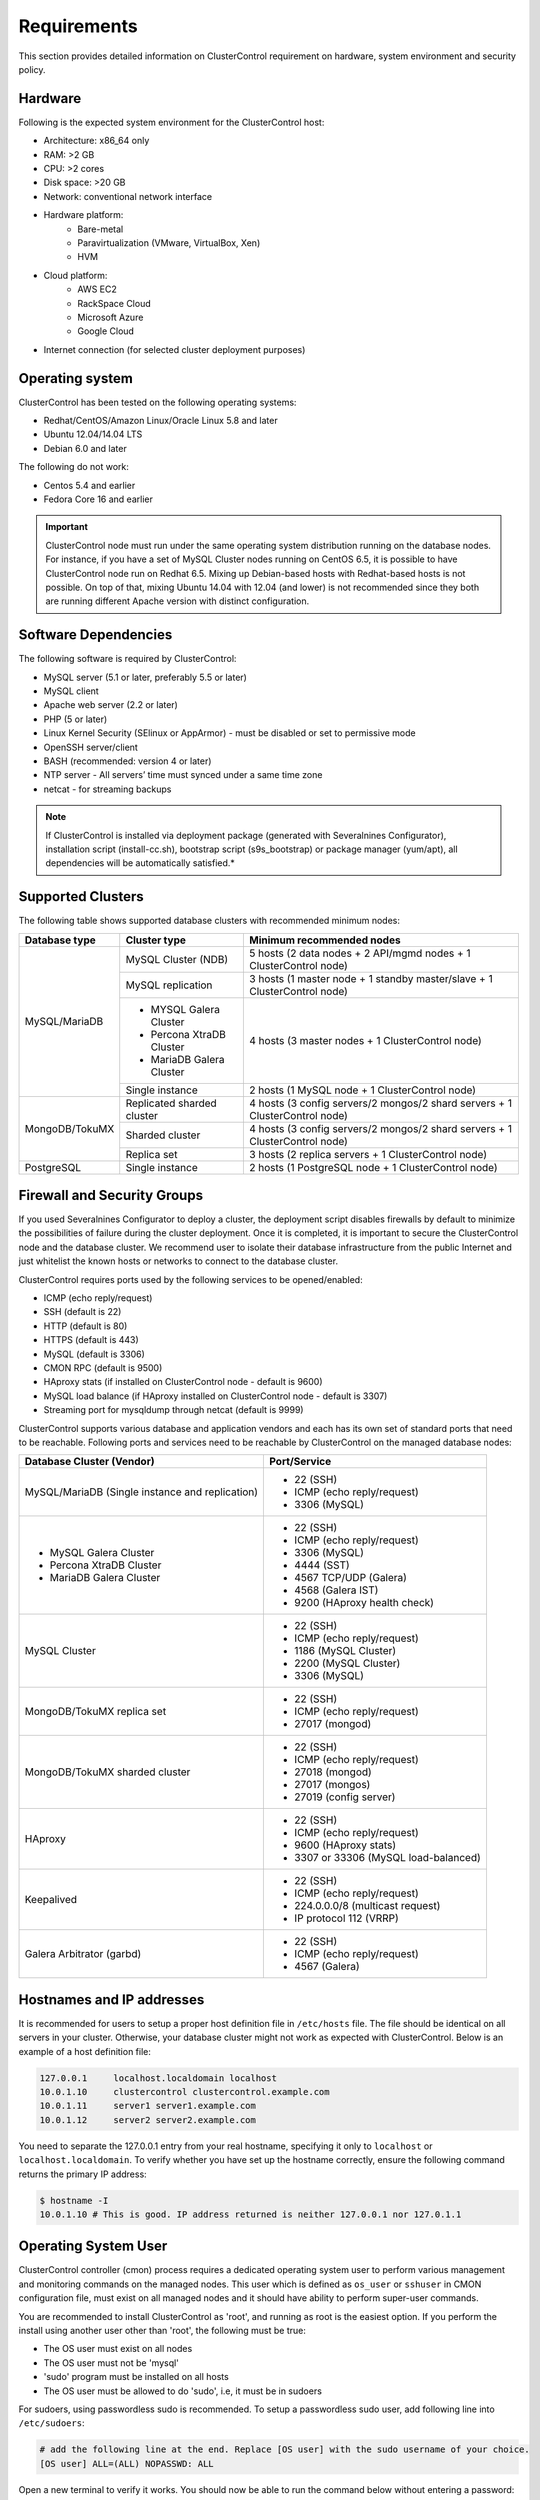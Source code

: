 .. _requirements:

Requirements
============

This section provides detailed information on ClusterControl requirement on hardware, system environment and security policy.

Hardware
--------

Following is the expected system environment for the ClusterControl host:

* Architecture: x86_64 only
* RAM: >2 GB
* CPU: >2 cores
* Disk space: >20 GB
* Network: conventional network interface
* Hardware platform:
	* Bare-metal
	* Paravirtualization (VMware, VirtualBox, Xen)
	* HVM
* Cloud platform:
	* AWS EC2
	* RackSpace Cloud
	* Microsoft Azure
	* Google Cloud
* Internet connection (for selected cluster deployment purposes)

Operating system
----------------

ClusterControl has been tested on the following operating systems:

* Redhat/CentOS/Amazon Linux/Oracle Linux 5.8 and later
* Ubuntu 12.04/14.04 LTS
* Debian 6.0 and later

The following do not work:

* Centos 5.4 and earlier
* Fedora Core 16 and earlier

.. Important:: ClusterControl node must run under the same operating system distribution running on the database nodes. For instance, if you have a set of MySQL Cluster nodes running on CentOS 6.5, it is possible to have ClusterControl node run on Redhat 6.5. Mixing up Debian-based hosts with Redhat-based hosts is not possible. On top of that, mixing Ubuntu 14.04 with 12.04 (and lower) is not recommended since they both are running different Apache version with distinct configuration.

Software Dependencies
---------------------

The following software is required by ClusterControl:

- MySQL server (5.1 or later, preferably 5.5 or later)
- MySQL client
- Apache web server (2.2 or later)
- PHP (5 or later)
- Linux Kernel Security (SElinux or AppArmor) - must be disabled or set to permissive mode
- OpenSSH server/client
- BASH (recommended: version 4 or later)
- NTP server - All servers’ time must synced under a same time zone
- netcat - for streaming backups

.. Note:: If ClusterControl is installed via deployment package (generated with Severalnines Configurator), installation script (install-cc.sh), bootstrap script (s9s_bootstrap) or package manager (yum/apt), all dependencies will be automatically satisfied.*


Supported Clusters
------------------

The following table shows supported database clusters with recommended minimum nodes:

+----------------+----------------------------+-----------------------------------------------------------------------------+
| Database type  | Cluster type               | Minimum recommended nodes                                                   |
+================+============================+=============================================================================+
| MySQL/MariaDB  | MySQL Cluster (NDB)        | 5 hosts (2 data nodes + 2 API/mgmd nodes + 1 ClusterControl node)           |
|                +----------------------------+-----------------------------------------------------------------------------+
|                | MySQL replication          | 3 hosts (1 master node + 1 standby master/slave + 1 ClusterControl node)    |
|                +----------------------------+-----------------------------------------------------------------------------+
|                | * MYSQL Galera Cluster     | 4 hosts (3 master nodes + 1 ClusterControl node)                            |
|                | * Percona XtraDB Cluster   |                                                                             |
|                | * MariaDB Galera Cluster   |                                                                             |
|                +----------------------------+-----------------------------------------------------------------------------+
|                | Single instance            | 2 hosts (1 MySQL node + 1 ClusterControl node)                              |
+----------------+----------------------------+-----------------------------------------------------------------------------+
| MongoDB/TokuMX | Replicated sharded cluster | 4 hosts (3 config servers/2 mongos/2 shard servers + 1 ClusterControl node) |
|                +----------------------------+-----------------------------------------------------------------------------+
|                | Sharded cluster            | 4 hosts (3 config servers/2 mongos/2 shard servers + 1 ClusterControl node) |
|                +----------------------------+-----------------------------------------------------------------------------+
|                | Replica set                | 3 hosts (2 replica servers + 1 ClusterControl node)                         |
+----------------+----------------------------+-----------------------------------------------------------------------------+
| PostgreSQL     | Single instance            | 2 hosts (1 PostgreSQL node + 1 ClusterControl node)                         |
+----------------+----------------------------+-----------------------------------------------------------------------------+

Firewall and Security Groups
----------------------------

If you used Severalnines Configurator to deploy a cluster, the deployment script disables firewalls by default to minimize the possibilities of failure during the cluster deployment. Once it is completed, it is important to secure the ClusterControl node and the database cluster. We recommend user to isolate their database infrastructure from the public Internet and just whitelist the known hosts or networks to connect to the database cluster.

ClusterControl requires ports used by the following services to be opened/enabled:

* ICMP (echo reply/request)
* SSH (default is 22)
* HTTP (default is 80)
* HTTPS (default is 443)
* MySQL (default is 3306)
* CMON RPC (default is 9500)
* HAproxy stats (if installed on ClusterControl node - default is 9600)
* MySQL load balance (if HAproxy installed on ClusterControl node - default is 3307)
* Streaming port for mysqldump through netcat (default is 9999)


ClusterControl supports various database and application vendors and each has its own set of standard ports that need to be reachable. Following ports and services need to be reachable by ClusterControl on the managed database nodes:

+-------------------------------------------------+--------------------------------------+
| Database Cluster (Vendor)                       | Port/Service                         |
+=================================================+======================================+
| MySQL/MariaDB (Single instance and replication) | * 22 (SSH)                           |
|                                                 | * ICMP (echo reply/request)          |
|                                                 | * 3306 (MySQL)                       |
+-------------------------------------------------+--------------------------------------+
| * MySQL Galera Cluster                          | * 22 (SSH)                           |
| * Percona XtraDB Cluster                        | * ICMP (echo reply/request)          |
| * MariaDB Galera Cluster                        | * 3306 (MySQL)                       |
|                                                 | * 4444 (SST)                         |
|                                                 | * 4567 TCP/UDP (Galera)              |
|                                                 | * 4568 (Galera IST)                  |
|                                                 | * 9200 (HAproxy health check)        |
+-------------------------------------------------+--------------------------------------+
| MySQL Cluster                                   | * 22 (SSH)                           |
|                                                 | * ICMP (echo reply/request)          |
|                                                 | * 1186 (MySQL Cluster)               |
|                                                 | * 2200 (MySQL Cluster)               |
|                                                 | * 3306 (MySQL)                       |
+-------------------------------------------------+--------------------------------------+
| MongoDB/TokuMX replica set                      | * 22 (SSH)                           |
|                                                 | * ICMP (echo reply/request)          |
|                                                 | * 27017 (mongod)                     |
+-------------------------------------------------+--------------------------------------+
| MongoDB/TokuMX sharded cluster                  | * 22 (SSH)                           |
|                                                 | * ICMP (echo reply/request)          |
|                                                 | * 27018 (mongod)                     |
|                                                 | * 27017 (mongos)                     |
|                                                 | * 27019 (config server)              |
+-------------------------------------------------+--------------------------------------+
| HAproxy                                         | * 22 (SSH)                           |
|                                                 | * ICMP (echo reply/request)          |
|                                                 | * 9600 (HAproxy stats)               |
|                                                 | * 3307 or 33306 (MySQL load-balanced)|
+-------------------------------------------------+--------------------------------------+
| Keepalived                                      | * 22 (SSH)                           |
|                                                 | * ICMP (echo reply/request)          |
|                                                 | * 224.0.0.0/8 (multicast request)    |
|                                                 | * IP protocol 112 (VRRP)             |
+-------------------------------------------------+--------------------------------------+
| Galera Arbitrator (garbd)                       | * 22 (SSH)                           |
|                                                 | * ICMP (echo reply/request)          |
|                                                 | * 4567 (Galera)                      |
+-------------------------------------------------+--------------------------------------+

Hostnames and IP addresses
--------------------------

It is recommended for users to setup a proper host definition file in ``/etc/hosts`` file. The file should be identical on all servers in your cluster. Otherwise, your database cluster might not work as expected with ClusterControl. Below is an example of a host definition file:

.. code-block:: bash

  127.0.0.1 	localhost.localdomain localhost
  10.0.1.10 	clustercontrol clustercontrol.example.com
  10.0.1.11 	server1 server1.example.com
  10.0.1.12 	server2 server2.example.com

You need to separate the 127.0.0.1 entry from your real hostname, specifying it only to ``localhost`` or ``localhost.localdomain``. To verify whether you have set up the hostname correctly, ensure the following command returns the primary IP address:

.. code-block:: bash

  $ hostname -I
  10.0.1.10 # This is good. IP address returned is neither 127.0.0.1 nor 127.0.1.1

Operating System User
---------------------

ClusterControl controller (cmon) process requires a dedicated operating system user to perform various management and monitoring commands on the managed nodes. This user which is defined as ``os_user`` or ``sshuser`` in CMON configuration file, must exist on all managed nodes and it should have ability to perform super-user commands.

You are recommended to install ClusterControl as 'root', and running as root is the easiest option. If you perform the install using another user other than 'root', the following must be true:

* The OS user must exist on all nodes
* The OS user must not be 'mysql'
* 'sudo' program must be installed on all hosts
* The OS user must be allowed to do 'sudo', i.e, it must be in sudoers

For sudoers, using passwordless sudo is recommended. To setup a passwordless sudo user, add following line into ``/etc/sudoers``:

.. code-block:: bash

  # add the following line at the end. Replace [OS user] with the sudo username of your choice.
  [OS user] ALL=(ALL) NOPASSWD: ALL

Open a new terminal to verify it works. You should now be able to run the command below without entering a password:

.. code-block:: bash

  $ sudo ls /usr

You can also verify this with SSH command line used by CMON (assuming passwordless SSH has been setup correctly):

.. code-block:: bash

  $ ssh -qt [OS user]@[IP address/hostname] "sudo ls /usr"

where ``[OS user]`` is the name of the user you intend to use during the installation, and ``[IP address/hostname]`` is the IP address or hostname of a node in your cluster.

Passwordless SSH
----------------

Proper passwordless SSH setup from ClusterControl node to all nodes (including ClusterControl node) is mandatory. If ClusterControl is installed using the deployment package generated from the Severalnines Configurator or using one of our bootstrap scripts, the deployment script will guide users on setting up SSH keys before proceeding with the install.

Setting up passwordless SSH
+++++++++++++++++++++++++++

To setup a passwordless SSH, make sure you generate a SSH key and copy it from the ClusterControl host as the designated user to the target host. Take note that ClusterControl also requires passwordless SSH to itself, so do not forget to set this up as described in the example below. It is NOT neccessary to setup two-way passwordless SSH, e.g: from the managed database node to the ClusterControl.

Examples below shows how a root user on the ClusterControl host generates and copies a SSH key to a database host, 192.168.0.10:

.. code-block:: bash

  $ whoami
  root
  $ ssh-keygen -t rsa # press Enter on all prompts
  $ ssh-copy-id 192.168.0.10 # insert the root password of 192.168.0.10 if prompted

.. Attention::  Repeat the ``ssh-copy-id`` command to all nodes (including ClusterControl node)

If you are running as a sudo user e.g sysadmin, here is an example:

.. code-block:: bash

  $ whoami
  sysadmin
  $ ssh-keygen -t rsa # press Enter on all prompts
  $ ssh-copy-id 192.168.0.10 # insert the sysadmin password of 192.168.0.10 if prompted

.. Attention::  Repeat the ``ssh-copy-id`` command to all nodes (including ClusterControl node)

You should now able to SSH from ClusterControl to the other server(s) without password:

.. code-block:: bash
  $ ssh [username]@[server IP address]

If it does not work, check permissions of the ``.ssh`` directory and the files in it. Some users need to set the following in their ``/etc/ssh/sshd_config`` file:

.. code-block:: bash

  RSAAuthentication=Yes

Do not forget to restart SSH daemon if you make changes in the ``sshd_config`` file.

In order to prevent a long running SSH connection to be terminated by the firewall or switch, you may also want to set in ``/etc/ssh/ssh_config`` on the ClusterControl node:

.. code-block:: bash

  ServerAliveInterval 30
  ServerAliveCountMax 10

For AWS cloud users, you can use the corresponding key pair by uploading it onto the ClusterControl host and specifying the physical location under ``ssh_identity`` in CMON configuration file:

.. code-block:: bash

  ssh_identity=/path/to/keypair/aws.pem

If you use DSA (CMON defaults to RSA), then you need to follow `these instructions <http://support.severalnines.com/entries/23498833-Using-DSA-keys-instead-of-RSA-key-based-authentitication>`_.


Sudo password
+++++++++++++

Sudoers with or without password is possible with sudo configuration option (though it is not recommended since CMON supports alphanumeric characters only). If undefined, CMON will escalate sudo user without password. To specify the sudo password, add the following option inside the CMON configuration file:

.. code-block:: bash

  sudo="echo 'thesudopassword' | sudo -S 2>/dev/null"

Don't forget to restart cmon service to load the option.

Encrypted home directory
++++++++++++++++++++++++

If the sudo user's home directory is encrypted, you might be facing following scenarios:

* First SSH login will required password, even though you have copied the public key to the remote host ``authorized_keys``
* If you run another SSH session, while the first SSH session still active, you will able to authenticate without password and the key authentication is successful.

Encrypted home directories aren’t decrypted until the login is successful, and your SSH keys are stored in your home directory. The first SSH connection you make will require a password. While the subsequent connections will no longer need password since the SSH service is able to read the ``authorized_key`` (inside user's homedir) in decrypted environment.

To solve this, you need to follow `these instructions <http://support.severalnines.com/entries/23490521-Passwordless-SSH-in-Encrypted-Home-Directory>`_.

Timezone
--------

ClusterControl requires all servers' time to be synchronized and to run within a same time zone. Verify this by using following command:

.. code-block:: bash

  $ date
  Mon Sep 17 22:59:24 UTC 2013

To change time zone, e.g from UTC to Pacific time:

.. code-block:: bash

	$ rm /etc/localtime
	$ ln -sf /usr/share/zoneinfo/US/Pacific localtime

UTC is however recommended. Configure NTP client for each host with a working time server to avoid time drifting between hosts which could cause inaccurate reporting or graphs not being plotted properly. To immediately sync a server’s time with a time server, use following command:

.. code-block:: bash

	$ ntpdate -u [NTP server, e.g europe.pool.ntp.org]

License
-------

ClusterControl comes in three versions, Community, Pro and Enterprise editions, within the same binary. Please review the `ClusterControl product page <http://www.severalnines.com/pricing>`_ for a feature comparison between these editions. To upgrade from Community to Pro or Enterprise, you would need a valid software license. When the license expires, ClusterControl defaults back to the Community Edition.

All installation methods automatically configures ClusterControl with a 14-days fully functional trial license. For commercial information, please `contact us <http://www.severalnines.com/contact>`_.
